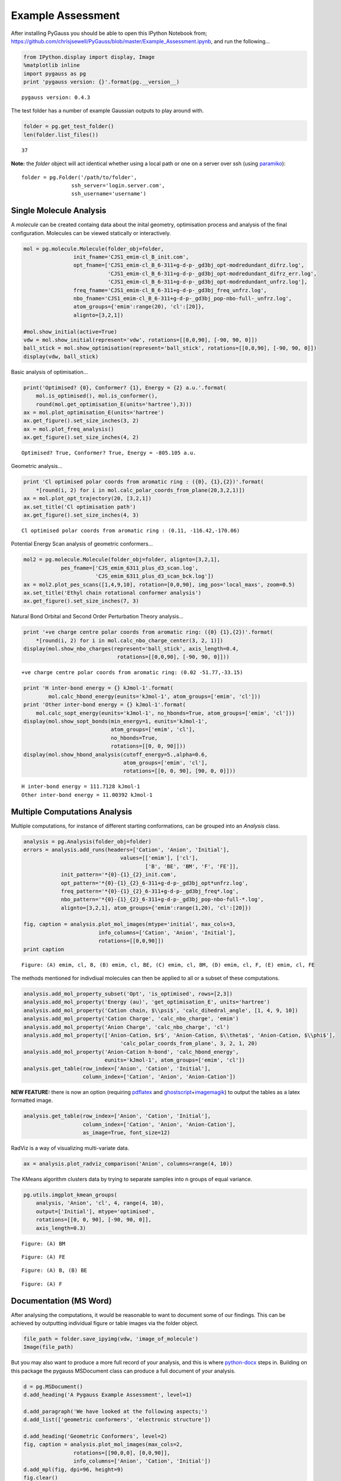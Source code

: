 
Example Assessment
------------------

After installing PyGauss you should be able to open this IPython
Notebook from;
https://github.com/chrisjsewell/PyGauss/blob/master/Example\_Assessment.ipynb,
and run the following...

.. code:: python

    from IPython.display import display, Image
    %matplotlib inline
    import pygauss as pg
    print 'pygauss version: {}'.format(pg.__version__)


.. parsed-literal::

    pygauss version: 0.4.3
    

The test folder has a number of example Gaussian outputs to play around
with.

.. code:: python

    folder = pg.get_test_folder()
    len(folder.list_files())




.. parsed-literal::

    37



**Note:** the *folder* object will act identical whether using a local
path or one on a server over ssh (using
`paramiko <http://www.paramiko.org/>`__):

::

    folder = pg.Folder('/path/to/folder', 
                    ssh_server='login.server.com',
                    ssh_username='username')

Single Molecule Analysis
~~~~~~~~~~~~~~~~~~~~~~~~

A *molecule* can be created containg data about the inital geometry,
optimisation process and analysis of the final configuration. Molecules
can be viewed statically or interactively.

.. code:: python

    mol = pg.molecule.Molecule(folder_obj=folder,
                    init_fname='CJS1_emim-cl_B_init.com', 
                    opt_fname=['CJS1_emim-cl_B_6-311+g-d-p-_gd3bj_opt-modredundant_difrz.log',
                               'CJS1_emim-cl_B_6-311+g-d-p-_gd3bj_opt-modredundant_difrz_err.log',
                               'CJS1_emim-cl_B_6-311+g-d-p-_gd3bj_opt-modredundant_unfrz.log'],
                    freq_fname='CJS1_emim-cl_B_6-311+g-d-p-_gd3bj_freq_unfrz.log',
                    nbo_fname='CJS1_emim-cl_B_6-311+g-d-p-_gd3bj_pop-nbo-full-_unfrz.log', 
                    atom_groups={'emim':range(20), 'cl':[20]},
                    alignto=[3,2,1])
    
    #mol.show_initial(active=True)
    vdw = mol.show_initial(represent='vdw', rotations=[[0,0,90], [-90, 90, 0]])
    ball_stick = mol.show_optimisation(represent='ball_stick', rotations=[[0,0,90], [-90, 90, 0]])
    display(vdw, ball_stick)



.. image::  images/output_7_0.png



.. image::  images/output_7_1.png


Basic analysis of optimisation...

.. code:: python

    print('Optimised? {0}, Conformer? {1}, Energy = {2} a.u.'.format(
        mol.is_optimised(), mol.is_conformer(), 
        round(mol.get_optimisation_E(units='hartree'),3)))
    ax = mol.plot_optimisation_E(units='hartree')
    ax.get_figure().set_size_inches(3, 2)
    ax = mol.plot_freq_analysis()
    ax.get_figure().set_size_inches(4, 2)


.. parsed-literal::

    Optimised? True, Conformer? True, Energy = -805.105 a.u.
    


.. image::  images/output_9_1.png



.. image::  images/output_9_2.png


Geometric analysis...

.. code:: python

    print 'Cl optimised polar coords from aromatic ring : ({0}, {1},{2})'.format(
        *[round(i, 2) for i in mol.calc_polar_coords_from_plane(20,3,2,1)])
    ax = mol.plot_opt_trajectory(20, [3,2,1])
    ax.set_title('Cl optimisation path')
    ax.get_figure().set_size_inches(4, 3)


.. parsed-literal::

    Cl optimised polar coords from aromatic ring : (0.11, -116.42,-170.06)
    


.. image::  images/output_11_1.png


Potential Energy Scan analysis of geometric conformers...

.. code:: python

    mol2 = pg.molecule.Molecule(folder_obj=folder, alignto=[3,2,1],
                pes_fname=['CJS_emim_6311_plus_d3_scan.log', 
                           'CJS_emim_6311_plus_d3_scan_bck.log'])   
    ax = mol2.plot_pes_scans([1,4,9,10], rotation=[0,0,90], img_pos='local_maxs', zoom=0.5)
    ax.set_title('Ethyl chain rotational conformer analysis')
    ax.get_figure().set_size_inches(7, 3)



.. image::  images/output_13_0.png


Natural Bond Orbital and Second Order Perturbation Theory analysis...

.. code:: python

    print '+ve charge centre polar coords from aromatic ring: ({0} {1},{2})'.format(
        *[round(i, 2) for i in mol.calc_nbo_charge_center(3, 2, 1)])
    display(mol.show_nbo_charges(represent='ball_stick', axis_length=0.4, 
                                  rotations=[[0,0,90], [-90, 90, 0]]))


.. parsed-literal::

    +ve charge centre polar coords from aromatic ring: (0.02 -51.77,-33.15)
    


.. image::  images/output_15_1.png


.. code:: python

    print 'H inter-bond energy = {} kJmol-1'.format(
            mol.calc_hbond_energy(eunits='kJmol-1', atom_groups=['emim', 'cl']))
    print 'Other inter-bond energy = {} kJmol-1'.format(
        mol.calc_sopt_energy(eunits='kJmol-1', no_hbonds=True, atom_groups=['emim', 'cl']))
    display(mol.show_sopt_bonds(min_energy=1, eunits='kJmol-1',
                                atom_groups=['emim', 'cl'],
                                no_hbonds=True,
                                rotations=[[0, 0, 90]]))
    display(mol.show_hbond_analysis(cutoff_energy=5.,alpha=0.6, 
                                    atom_groups=['emim', 'cl'],
                                    rotations=[[0, 0, 90], [90, 0, 0]]))


.. parsed-literal::

    H inter-bond energy = 111.7128 kJmol-1
    Other inter-bond energy = 11.00392 kJmol-1
    


.. image::  images/output_16_1.png



.. image::  images/output_16_2.png


Multiple Computations Analysis
~~~~~~~~~~~~~~~~~~~~~~~~~~~~~~

Multiple computations, for instance of different starting conformations,
can be grouped into an *Analysis* class.

.. code:: python

    analysis = pg.Analysis(folder_obj=folder)
    errors = analysis.add_runs(headers=['Cation', 'Anion', 'Initial'], 
                                   values=[['emim'], ['cl'],
                                           ['B', 'BE', 'BM', 'F', 'FE']],
                init_pattern='*{0}-{1}_{2}_init.com',
                opt_pattern='*{0}-{1}_{2}_6-311+g-d-p-_gd3bj_opt*unfrz.log',
                freq_pattern='*{0}-{1}_{2}_6-311+g-d-p-_gd3bj_freq*.log',
                nbo_pattern='*{0}-{1}_{2}_6-311+g-d-p-_gd3bj_pop-nbo-full-*.log',
                alignto=[3,2,1], atom_groups={'emim':range(1,20), 'cl':[20]})
    
    fig, caption = analysis.plot_mol_images(mtype='initial', max_cols=3,
                            info_columns=['Cation', 'Anion', 'Initial'],
                            rotations=[[0,0,90]])
    print caption


.. parsed-literal::

    Figure: (A) emim, cl, B, (B) emim, cl, BE, (C) emim, cl, BM, (D) emim, cl, F, (E) emim, cl, FE
    


.. image::  images/output_19_1.png


The methods mentioned for indivdiual molecules can then be applied to
all or a subset of these computations.

.. code:: python

    analysis.add_mol_property_subset('Opt', 'is_optimised', rows=[2,3])
    analysis.add_mol_property('Energy (au)', 'get_optimisation_E', units='hartree')
    analysis.add_mol_property('Cation chain, $\\psi$', 'calc_dihedral_angle', [1, 4, 9, 10])
    analysis.add_mol_property('Cation Charge', 'calc_nbo_charge', 'emim')
    analysis.add_mol_property('Anion Charge', 'calc_nbo_charge', 'cl')
    analysis.add_mol_property(['Anion-Cation, $r$', 'Anion-Cation, $\\theta$', 'Anion-Cation, $\\phi$'], 
                                   'calc_polar_coords_from_plane', 3, 2, 1, 20)
    analysis.add_mol_property('Anion-Cation h-bond', 'calc_hbond_energy', 
                              eunits='kJmol-1', atom_groups=['emim', 'cl'])
    analysis.get_table(row_index=['Anion', 'Cation', 'Initial'], 
                       column_index=['Cation', 'Anion', 'Anion-Cation'])



.. role:: raw-latex(raw)
    :format: latex html

.. raw:: html

    <script type="text/javascript" src="http://localhost/mathjax/MathJax.js?config=TeX-AMS_HTML"></script>

.. raw:: latex html

    <div style="max-height:1000px;max-width:1500px;overflow:auto;">
    <table border="1" class="dataframe">
      <thead>
        <tr>
          <th></th>
          <th></th>
          <th></th>
          <th colspan="2" halign="left"></th>
          <th colspan="2" halign="left">Cation</th>
          <th>Anion</th>
          <th colspan="4" halign="left">Anion-Cation</th>
        </tr>
        <tr>
          <th></th>
          <th></th>
          <th></th>
          <th>Opt</th>
          <th>Energy (au)</th>
          <th>chain, $\psi$</th>
          <th>Charge</th>
          <th>Charge</th>
          <th>$r$</th>
          <th>$\theta$</th>
          <th>$\phi$</th>
          <th>h-bond</th>
        </tr>
        <tr>
          <th>Anion</th>
          <th>Cation</th>
          <th>Initial</th>
          <th></th>
          <th></th>
          <th></th>
          <th></th>
          <th></th>
          <th></th>
          <th></th>
          <th></th>
          <th></th>
        </tr>
      </thead>
      <tbody>
        <tr>
          <th rowspan="5" valign="top">cl</th>
          <th rowspan="5" valign="top">emim</th>
          <th>B</th>
          <td>NaN</td>
          <td>-805.105</td>
          <td>80.794</td>
          <td>0.888</td>
          <td>-0.888</td>
          <td>0.420</td>
          <td>-123.392</td>
          <td>172.515</td>
          <td>111.713</td>
        </tr>
        <tr>
          <th>BE</th>
          <td>NaN</td>
          <td>-805.105</td>
          <td>80.622</td>
          <td>0.887</td>
          <td>-0.887</td>
          <td>0.420</td>
          <td>-123.449</td>
          <td>172.806</td>
          <td>112.382</td>
        </tr>
        <tr>
          <th>BM</th>
          <td>True</td>
          <td>-805.104</td>
          <td>73.103</td>
          <td>0.874</td>
          <td>-0.874</td>
          <td>0.420</td>
          <td>124.121</td>
          <td>-166.774</td>
          <td>130.624</td>
        </tr>
        <tr>
          <th>F</th>
          <td>True</td>
          <td>-805.118</td>
          <td>147.026</td>
          <td>0.840</td>
          <td>-0.840</td>
          <td>0.420</td>
          <td>10.393</td>
          <td>0.728</td>
          <td>202.004</td>
        </tr>
        <tr>
          <th>FE</th>
          <td>NaN</td>
          <td>-805.117</td>
          <td>85.310</td>
          <td>0.851</td>
          <td>-0.851</td>
          <td>0.417</td>
          <td>-13.254</td>
          <td>-4.873</td>
          <td>177.360</td>
        </tr>
      </tbody>
    </table>
    </div>



**NEW FEATURE:** there is now an option (requiring
`pdflatex <http://www.tug.org/applications/pdftex/>`__ and
`ghostscript <http://www.ghostscript.com/download/gsdnld.html>`__\ +\ `imagemagik <http://www.imagemagick.org/script/binary-releases.php>`__)
to output the tables as a latex formatted image.

.. code:: python

    analysis.get_table(row_index=['Anion', 'Cation', 'Initial'],
                       column_index=['Cation', 'Anion', 'Anion-Cation'],
                       as_image=True, font_size=12)




.. image::  images/output_23_0.png



RadViz is a way of visualizing multi-variate data.

.. code:: python

    ax = analysis.plot_radviz_comparison('Anion', columns=range(4, 10))



.. image::  images/output_25_0.png


The KMeans algorithm clusters data by trying to separate samples into n
groups of equal variance.

.. code:: python

    pg.utils.imgplot_kmean_groups(
        analysis, 'Anion', 'cl', 4, range(4, 10), 
        output=['Initial'], mtype='optimised', 
        rotations=[[0, 0, 90], [-90, 90, 0]],
        axis_length=0.3)



.. image::  images/output_27_0.png


.. parsed-literal::

    Figure: (A) BM
    


.. image::  images/output_27_2.png


.. parsed-literal::

    Figure: (A) FE
    


.. image::  images/output_27_4.png


.. parsed-literal::

    Figure: (A) B, (B) BE
    


.. image::  images/output_27_6.png


.. parsed-literal::

    Figure: (A) F
    

Documentation (MS Word)
~~~~~~~~~~~~~~~~~~~~~~~

After analysing the computations, it would be reasonable to want to
document some of our findings. This can be achieved by outputting
individual figure or table images via the folder object.

.. code:: python

    file_path = folder.save_ipyimg(vdw, 'image_of_molecule')
    Image(file_path)




.. image::  images/output_30_0.png



But you may also want to produce a more full record of your analysis,
and this is where `python-docx <https://python-docx.readthedocs.org>`__
steps in. Building on this package the pygauss MSDocument class can
produce a full document of your analysis.

.. code:: python

    d = pg.MSDocument()
    d.add_heading('A Pygauss Example Assessment', level=1)
    
    d.add_paragraph('We have looked at the following aspects;')
    d.add_list(['geometric conformers', 'electronic structure'])
    
    d.add_heading('Geometric Conformers', level=2)
    fig, caption = analysis.plot_mol_images(max_cols=2, 
                    rotations=[[90,0,0], [0,0,90]], 
                    info_columns=['Anion', 'Cation', 'Initial'])
    d.add_mpl(fig, dpi=96, height=9)
    fig.clear()
    d.add_markdown(caption.replace('Figure:', '**Figure:**'))
    d.add_paragraph()
    df = analysis.get_table(columns=['Anion Charge', 'Cation Charge', 
                                     'Energy (au)'],
                       row_index=['Anion', 'Cation', 'Initial'])
    d.add_dataframe(df, incl_indx=True, style='Medium Shading 1 Accent 1')
    d.add_markdown('**Table:** Analysis of Conformer Charge')
    
    d.save('exmpl_assess.docx')



Which gives us the following:

.. image:: /images/example_docx.png
   :alt: DocX Image

MORE TO COME!!


